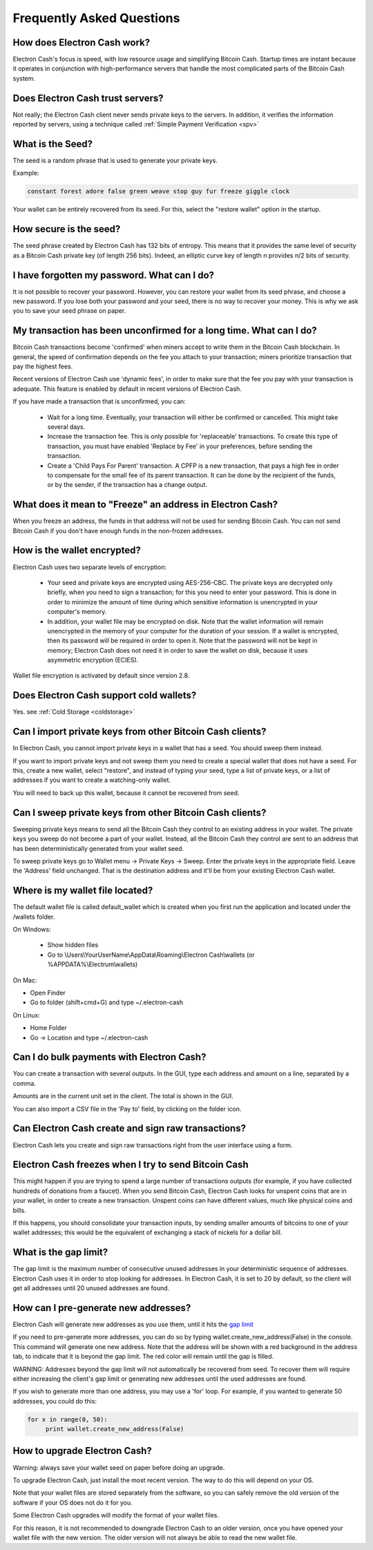 Frequently Asked Questions
==========================


How does Electron Cash work?
----------------------------

Electron Cash's focus is speed, with low resource usage and
simplifying Bitcoin Cash. Startup times are instant because it
operates in conjunction with high-performance servers that
handle the most complicated parts of the Bitcoin Cash system.

Does Electron Cash trust servers?
---------------------------------

Not really; the Electron Cash client never sends private keys
to the servers. In addition, it verifies the information
reported by servers, using a technique called :ref:`Simple Payment Verification <spv>`

What is the Seed?
-----------------

The seed is a random phrase that is used to generate your private
keys.

Example:

.. code-block:: none

   constant forest adore false green weave stop guy fur freeze giggle clock

Your wallet can be entirely recovered from its seed. For this, select
the "restore wallet" option in the startup.

How secure is the seed?
-----------------------

The seed phrase created by Electron Cash has 132 bits of entropy. This
means that it provides the same level of security as a Bitcoin Cash private
key (of length 256 bits). Indeed, an elliptic curve key of length n
provides n/2 bits of security.


I have forgotten my password. What can I do?
--------------------------------------------

It is not possible to recover your password. However, you can restore
your wallet from its seed phrase, and choose a new password. 
If you lose both your password and your seed, there is no way 
to recover your money. This is why we ask you to save your seed
phrase on paper.


My transaction has been unconfirmed for a long time. What can I do?
-------------------------------------------------------------------

Bitcoin Cash transactions become 'confirmed' when miners accept to write
them in the Bitcoin Cash blockchain. In general, the speed of confirmation
depends on the fee you attach to your transaction; miners prioritize
transaction that pay the highest fees.

Recent versions of Electron Cash use 'dynamic fees', in order to make sure
that the fee you pay with your transaction is adequate. This feature
is enabled by default in recent versions of Electron Cash.

If you have made a transaction that is unconfirmed, you can:

 - Wait for a long time. Eventually, your transaction will either be
   confirmed or cancelled. This might take several days.

 - Increase the transaction fee. This is only possible for
   'replaceable' transactions. To create this type of transaction, you
   must have enabled 'Replace by Fee' in your preferences, before
   sending the transaction.

 - Create a 'Child Pays For Parent' transaction. A CPFP is a new
   transaction, that pays a high fee in order to compensate for the
   small fee of its parent transaction. It can be done by the
   recipient of the funds, or by the sender, if the transaction has a
   change output.


What does it mean to "Freeze" an address in Electron Cash?
----------------------------------------------------------

When you freeze an address, the funds in that address will not be used
for sending Bitcoin Cash. You can not send Bitcoin Cash if you don't have
enough funds in the non-frozen addresses.
          

How is the wallet encrypted?
----------------------------

Electron Cash uses two separate levels of encryption:

 - Your seed and private keys are encrypted using AES-256-CBC. The
   private keys are decrypted only briefly, when you need to sign a
   transaction; for this you need to enter your password. This is done
   in order to minimize the amount of time during which sensitive
   information is unencrypted in your computer's memory.

 - In addition, your wallet file may be encrypted on disk. Note that
   the wallet information will remain unencrypted in the memory of
   your computer for the duration of your session. If a wallet is
   encrypted, then its password will be required in order to open
   it. Note that the password will not be kept in memory; Electron Cash
   does not need it in order to save the wallet on disk, because it
   uses asymmetric encryption (ECIES).

Wallet file encryption is activated by default since version 2.8.


Does Electron Cash support cold wallets?
----------------------------------------

Yes. see :ref:`Cold Storage <coldstorage>`


Can I import private keys from other Bitcoin Cash clients?
----------------------------------------------------------

In Electron Cash, you cannot import private keys in a wallet that has a
seed. You should sweep them instead.

If you want to import private keys and not sweep them you need to
create a special wallet that does not have a seed.  For this, create a
new wallet, select "restore", and instead of typing your seed, type a
list of private keys, or a list of addresses if you want to create a
watching-only wallet.


.. image:: png/import_addresses.png


You will need to back up this wallet, because it cannot be
recovered from seed.

Can I sweep private keys from other Bitcoin Cash clients?
---------------------------------------------------------


Sweeping private keys means to send all the Bitcoin Cash they control to
an existing address in your wallet. The private keys you sweep do not
become a part of your wallet.  Instead, all the Bitcoin Cash they control
are sent to an address that has been deterministically generated from
your wallet seed.

To sweep private keys go to Wallet menu -> Private Keys ->
Sweep. Enter the private keys in the appropriate field. Leave the
'Address' field unchanged. That is the destination address and it'll
be from your existing Electron Cash wallet.

Where is my wallet file located?
--------------------------------

The default wallet file is called default_wallet which is created when
you first run the application and located under the /wallets folder.

On Windows:

 - Show hidden files
 - Go to \\Users\\YourUserName\\AppData\\Roaming\\Electron Cash\\wallets (or %APPDATA%\\Electrum\\wallets)

On Mac:

- Open Finder
- Go to folder (shift+cmd+G) and type ~/.electron-cash

On Linux:

- Home Folder
- Go -> Location and type ~/.electron-cash


Can I do bulk payments with Electron Cash?
------------------------------------------

You can create a transaction with several outputs. In the GUI, type
each address and amount on a line, separated by a comma.

.. image:: png/paytomany.png

Amounts are in the current unit set in the client. The
total is shown in the GUI.

You can also import a CSV file in the 'Pay to' field, by clicking on
the folder icon.


Can Electron Cash create and sign raw transactions?
---------------------------------------------------

Electron Cash lets you create and sign raw transactions right from the user
interface using a form.

Electron Cash freezes when I try to send Bitcoin Cash
-----------------------------------------------------

This might happen if you are trying to spend a large number of
transactions outputs (for example, if you have collected hundreds of
donations from a faucet).  When you send Bitcoin Cash, Electron Cash
looks for unspent coins that are in your wallet, in order to create a
new transaction. Unspent coins can have different values, much like
physical coins and bills.

If this happens, you should consolidate your transaction inputs, by
sending smaller amounts of bitcoins to one of your wallet addresses;
this would be the equivalent of exchanging a stack of nickels for a
dollar bill.

.. _gap limit:

What is the gap limit?
----------------------

The gap limit is the maximum number of consecutive unused addresses in
your deterministic sequence of addresses.  Electron Cash uses it in order
to stop looking for addresses. In Electron Cash, it is set to 20 by
default, so the client will get all addresses until 20 unused
addresses are found.
          

How can I pre-generate new addresses?
-------------------------------------

Electron Cash will generate new addresses as you use them,
until it hits the `gap limit`_

If you need to pre-generate more addresses, you can do so by typing
wallet.create_new_address(False) in the console. This command will generate
one new address. Note that the address will be shown with a red
background in the address tab, to indicate that it is beyond the gap
limit. The red color will remain until the gap is filled.

WARNING: Addresses beyond the gap limit will not automatically be
recovered from seed. To recover them will require either increasing
the client's gap limit or generating new addresses until the used
addresses are found.


If you wish to generate more than one address, you may use a 'for'
loop. For example, if you wanted to generate 50 addresses, you could
do this:

.. code-block:: python

   for x in range(0, 50):
	print wallet.create_new_address(False)


How to upgrade Electron Cash?
-----------------------------

Warning: always save your wallet seed on paper before
doing an upgrade.

To upgrade Electron Cash, just install the most recent version.
The way to do this will depend on your OS.

Note that your wallet files are stored separately from the
software, so you can safely remove the old version of the
software if your OS does not do it for you.

Some Electron Cash upgrades will modify the format of your
wallet files.

For this reason, it is not recommended to downgrade
Electron Cash to an older version, once you have opened your
wallet file with the new version. The older version will
not always be able to read the new wallet file.

